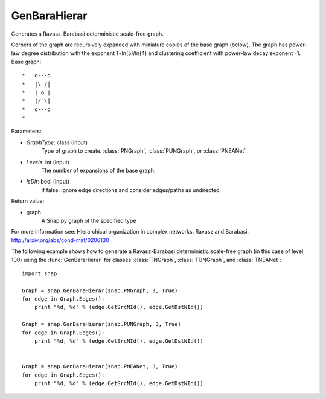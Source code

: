 GenBaraHierar
'''''''''''''

.. function:: GenBaraHierar(GraphType, Levels, IsDir)

Generates a Ravasz-Barabasi deterministic scale-free graph.

Corners of the graph are recursively expanded with miniature copies of the base graph (below). The graph has power-law degree distribution with the exponent 1+ln(5)/ln(4) and clustering coefficient with power-law decay exponent -1. Base graph::

  *   o---o
  *   |\ /|
  *   | o |
  *   |/ \|
  *   o---o
  * 

Parameters:

- *GraphType*: class (input)
    Type of graph to create. :class:`PNGraph`, :class:`PUNGraph`, or :class:`PNEANet`

- *Levels*: int (input)
    The number of expansions of the base graph. 

- *IsDir*: bool (input)
    if false: ignore edge directions and consider edges/paths as undirected.

Return value:

- graph
    A Snap.py graph of the specified type

For more information see: Hierarchical organization in complex networks. Ravasz and Barabasi. http://arxiv.org/abs/cond-mat/0206130

The following example shows how to generate a Ravasz-Barabasi deterministic scale-free graph (in this case of level 100) using the :func:`GenBaraHierar` for classes :class:`TNGraph`, :class:`TUNGraph`, and :class:`TNEANet`::
    
    import snap

    Graph = snap.GenBaraHierar(snap.PNGraph, 3, True)
    for edge in Graph.Edges():
        print "%d, %d" % (edge.GetSrcNId(), edge.GetDstNId())
    
    Graph = snap.GenBaraHierar(snap.PUNGraph, 3, True)
    for edge in Graph.Edges():
        print "%d, %d" % (edge.GetSrcNId(), edge.GetDstNId())


    Graph = snap.GenBaraHierar(snap.PNEANet, 3, True)
    for edge in Graph.Edges():
        print "%d, %d" % (edge.GetSrcNId(), edge.GetDstNId())
